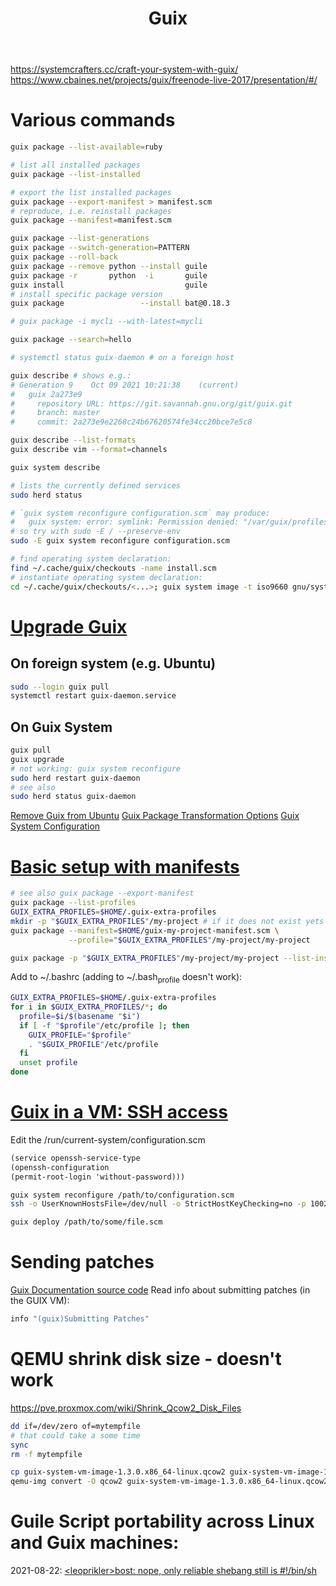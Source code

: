 :PROPERTIES:
:ID:       78c3b40b-4600-4264-bb9a-810131987771
:END:
#+title: Guix

https://systemcrafters.cc/craft-your-system-with-guix/
https://www.cbaines.net/projects/guix/freenode-live-2017/presentation/#/

* Various commands
  #+begin_src sh
  guix package --list-available=ruby

  # list all installed packages
  guix package --list-installed

  # export the list installed packages
  guix package --export-manifest > manifest.scm
  # reproduce, i.e. reinstall packages
  guix package --manifest=manifest.scm

  guix package --list-generations
  guix package --switch-generation=PATTERN
  guix package --roll-back
  guix package --remove python --install guile
  guix package -r       python  -i       guile
  guix install                           guile
  # install specific package version
  guix package                 --install bat@0.18.3

  # guix package -i mycli --with-latest=mycli

  guix package --search=hello

  # systemctl status guix-daemon # on a foreign host

  guix describe # shows e.g.:
  # Generation 9	Oct 09 2021 10:21:38	(current)
  #   guix 2a273e9
  #     repository URL: https://git.savannah.gnu.org/git/guix.git
  #     branch: master
  #     commit: 2a273e9e2268c24b67620574fe34cc20bce7e5c8

  guix describe --list-formats
  guix describe vim --format=channels

  guix system describe

  # lists the currently defined services
  sudo herd status

  # `guix system reconfigure configuration.scm` may produce:
  #   guix system: error: symlink: Permission denied: "/var/guix/profiles/system-2-link.new"
  # so try with sudo -E / --preserve-env
  sudo -E guix system reconfigure configuration.scm

  # find operating system declaration:
  find ~/.cache/guix/checkouts -name install.scm
  # instantiate operating system declaration:
  cd ~/.cache/guix/checkouts/<...>; guix system image -t iso9660 gnu/system/install.scm
  #+end_src

* [[https://guix.gnu.org/manual/en/html_node/Upgrading-Guix.html][Upgrade Guix]]
** On foreign system (e.g. Ubuntu)
  #+begin_src sh
  sudo --login guix pull
  systemctl restart guix-daemon.service
  #+end_src
** On Guix System
  #+begin_src sh
  guix pull
  guix upgrade
  # not working: guix system reconfigure
  sudo herd restart guix-daemon
  # see also
  sudo herd status guix-daemon
  #+end_src

[[id:e65e2b2a-062b-49f7-8017-68ec4ef20a5f][Remove Guix from Ubuntu]]
[[id:717e1406-3651-4136-97b0-7713388e644e][Guix Package Transformation Options]]
[[id:69f25a70-c039-488f-9382-91b998b7c0f5][Guix System Configuration]]

* [[https://guix.gnu.org/cookbook/en/html_node/Basic-setup-with-manifests.html][Basic setup with manifests]]
  #+begin_src sh
  # see also guix package --export-manifest
  guix package --list-profiles
  GUIX_EXTRA_PROFILES=$HOME/.guix-extra-profiles
  mkdir -p "$GUIX_EXTRA_PROFILES"/my-project # if it does not exist yets
  guix package --manifest=$HOME/guix-my-project-manifest.scm \
               --profile="$GUIX_EXTRA_PROFILES"/my-project/my-project

  guix package -p "$GUIX_EXTRA_PROFILES"/my-project/my-project --list-installed
  #+end_src

  Add to ~/.bashrc (adding to ~/.bash_profile doesn't work):
  #+begin_src sh
  GUIX_EXTRA_PROFILES=$HOME/.guix-extra-profiles
  for i in $GUIX_EXTRA_PROFILES/*; do
    profile=$i/$(basename "$i")
    if [ -f "$profile"/etc/profile ]; then
      GUIX_PROFILE="$profile"
      . "$GUIX_PROFILE"/etc/profile
    fi
    unset profile
  done
  #+end_src

* [[https://guix.gnu.org/manual/en/html_node/Running-Guix-in-a-VM.html][Guix in a VM: SSH access]]
  Edit the /run/current-system/configuration.scm
  #+begin_src guile
  (service openssh-service-type
  (openssh-configuration
  (permit-root-login 'without-password)))
  #+end_src

  #+begin_src sh
  guix system reconfigure /path/to/configuration.scm
  ssh -o UserKnownHostsFile=/dev/null -o StrictHostKeyChecking=no -p 10022 guest@localhost
  #+end_src

  #+begin_src sh
  guix deploy /path/to/some/file.scm
  #+end_src

* Sending patches
  [[https://git.savannah.gnu.org/cgit/guix.git/tree/doc/guix.texi][Guix Documentation source code]]
  Read info about submitting patches (in the GUIX VM):
  #+begin_src sh
  info "(guix)Submitting Patches"
  #+end_src

* QEMU shrink disk size - doesn't work
  https://pve.proxmox.com/wiki/Shrink_Qcow2_Disk_Files
  #+begin_src sh
  dd if=/dev/zero of=mytempfile
  # that could take a some time
  sync
  rm -f mytempfile

  cp guix-system-vm-image-1.3.0.x86_64-linux.qcow2 guix-system-vm-image-1.3.0.x86_64-linux.qcow2.backup
  qemu-img convert -O qcow2 guix-system-vm-image-1.3.0.x86_64-linux.qcow2.backup guix-system-vm-image-1.3.0.x86_64-linux.qcow2
  #+end_src

* Guile Script portability across Linux and Guix machines:
  2021-08-22: [[https://logs.guix.gnu.org/guix/2021-08-22.log#115020][<leoprikler>bost: nope, only reliable shebang still is #!/bin/sh]]
